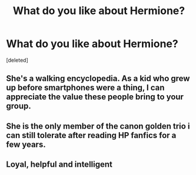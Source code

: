 #+TITLE: What do you like about Hermione?

* What do you like about Hermione?
:PROPERTIES:
:Score: 0
:DateUnix: 1619639314.0
:DateShort: 2021-Apr-29
:FlairText: Discussion
:END:
[deleted]


** She's a walking encyclopedia. As a kid who grew up before smartphones were a thing, I can appreciate the value these people bring to your group.
:PROPERTIES:
:Author: I_love_DPs
:Score: 2
:DateUnix: 1619639981.0
:DateShort: 2021-Apr-29
:END:


** She is the only member of the canon golden trio i can still tolerate after reading HP fanfics for a few years.
:PROPERTIES:
:Author: Soviet_God-Emperor
:Score: 1
:DateUnix: 1619639654.0
:DateShort: 2021-Apr-29
:END:


** Loyal, helpful and intelligent
:PROPERTIES:
:Author: Thatgirlfromthe90s
:Score: 1
:DateUnix: 1619643436.0
:DateShort: 2021-Apr-29
:END:
